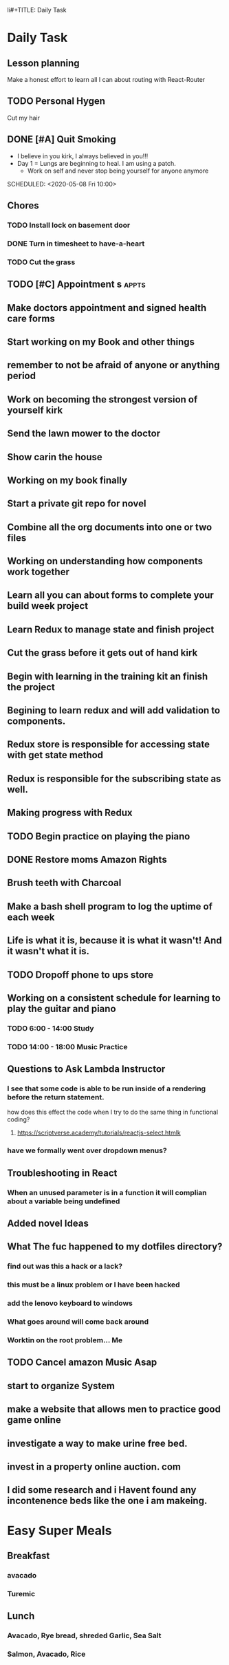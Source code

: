 li#+TITLE: Daily Task
#+DESCRIPTION: Plan ahead and commit to doing my life right daily.

* Daily Task
** Lesson planning
**** Make a honest effort to learn all I can about routing with React-Router
** TODO Personal Hygen
**** Cut my hair
    SCHEDULED: <2020-05-08 Fri>

** DONE [#A] Quit Smoking
  CLOSED: [2020-05-07 Thu 18:29]

   - I believe in you kirk, I always believed in you!!!
   - Day 1 = Lungs are beginning to heal. I am using a patch.
	   - Work on self and never stop being yourself for anyone anymore
   SCHEDULED: <2020-05-08 Fri 10:00>

** Chores
*** TODO Install lock on basement door
    SCHEDULED: <2020-05-08 Fri>

*** DONE Turn in timesheet to have-a-heart
    CLOSED: [2020-05-07 Thu 13:39] SCHEDULED: <2020-05-07 Thu 12:30>

*** TODO Cut the grass
    SCHEDULED: <2020-05-08 Fri>

** TODO [#C] Appointment s :appts:
   SCHEDULED: <2020-05-11 Mon 22:00>

** Make doctors appointment and signed health care forms
** Start working on my Book and other things
** remember to not be afraid of anyone or anything period
** Work on becoming the strongest version of yourself kirk
** Send the lawn mower to the doctor
** Show carin the house
** Working on my book finally
** Start a private git repo for novel
** Combine all the org documents into one or two files
** Working on understanding how components work together
** Learn all you can about forms to complete your build week project
** Learn Redux to manage state and finish project
** Cut the grass before it gets out of hand kirk
** Begin with learning in the training kit an finish the project
** Begining to learn redux and will add validation to components.
** Redux store is responsible for accessing state with get state method
** Redux is responsible for the subscribing state as well.
** Making progress with Redux 
** TODO Begin practice on playing the piano  
   SCHEDULED: <2020-06-07 Sun>
** DONE Restore moms Amazon Rights 
   CLOSED: [2020-06-05 Fri 14:37]
** Brush teeth with Charcoal 
** Make a bash shell program to log the uptime of each week 
** Life is what it is, because it is what it wasn't! And it wasn't what it is.
** TODO Dropoff phone to ups store
   SCHEDULED: <2020-06-01 Mon>

** Working on a consistent schedule for learning to play the guitar and piano  
*** TODO 6:00 - 14:00 Study
*** TODO 14:00 - 18:00 Music Practice

** Questions to Ask Lambda Instructor
*** I see that some code is able to be run inside of a rendering before the return statement. 
    how does this effect the code when I try to do the same thing in functional coding?
**** https://scriptverse.academy/tutorials/reactjs-select.htmlk
*** have we formally went over dropdown menus?

** Troubleshooting in React
*** When an unused parameter is in a function it will complian about a variable being undefined

    
** Added novel Ideas
** What The fuc happened to my dotfiles directory?
*** find out was this a hack or a lack?
*** this must be a linux problem or I have been hacked
*** add the lenovo keyboard to windows
*** What goes around will come back around
*** Worktin on the root problem... Me 
** TODO Cancel amazon Music Asap
** start to organize System 
   SCHEDULED: <2020-07-03 Fri>
** make a website that allows men to practice good game online
** investigate a way to make urine free bed.
** invest in a property online auction. com
** I did some research and i Havent found any incontenence beds like the one i am makeing.

* Easy  Super Meals
** Breakfast
*** avacado
*** Turemic

** Lunch
*** Avacado, Rye bread, shreded Garlic, Sea Salt
*** Salmon, Avacado, Rice

